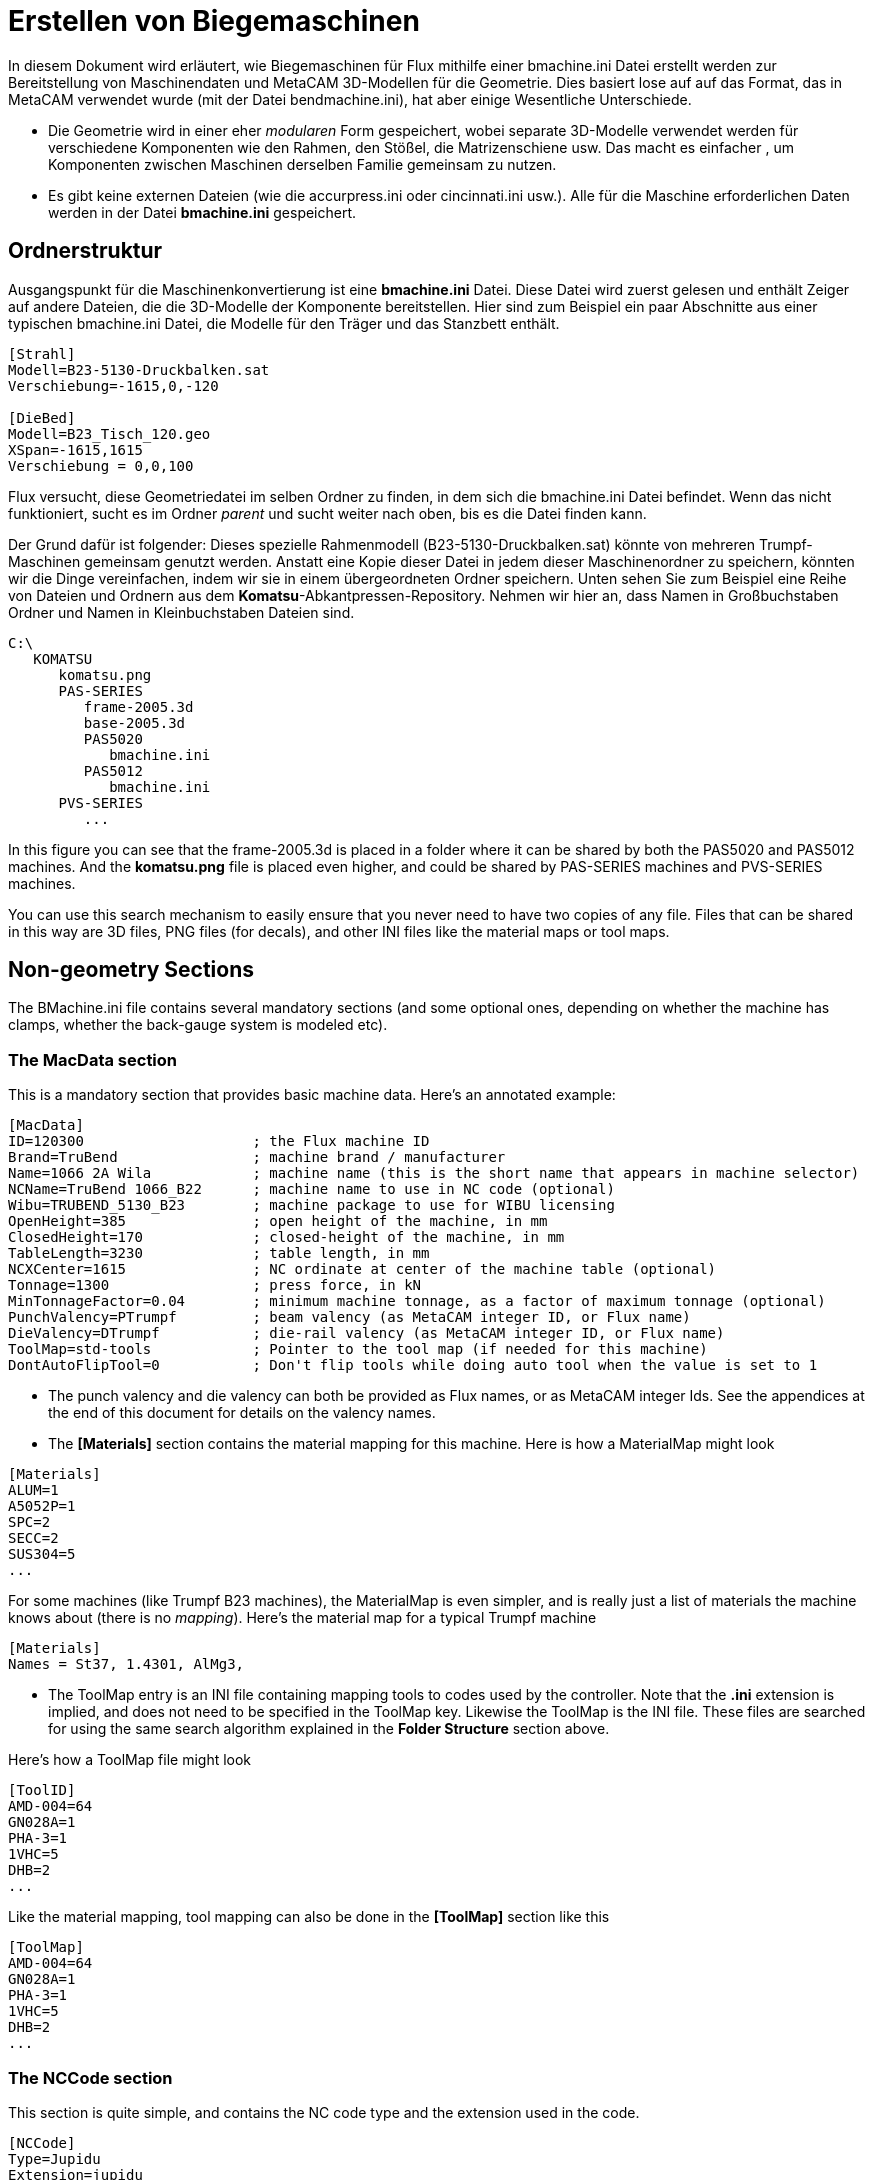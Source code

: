= Erstellen von Biegemaschinen
:imagesdir: img

In diesem Dokument wird erläutert, wie Biegemaschinen für Flux mithilfe einer bmachine.ini Datei erstellt werden
zur Bereitstellung von Maschinendaten und MetaCAM 3D-Modellen für die Geometrie. Dies basiert lose auf
auf das Format, das in MetaCAM verwendet wurde (mit der Datei bendmachine.ini), hat aber einige 
Wesentliche Unterschiede.

- Die Geometrie wird in einer eher _modularen_ Form gespeichert, wobei separate 3D-Modelle verwendet werden
  für verschiedene Komponenten wie den Rahmen, den Stößel, die Matrizenschiene usw. Das macht es einfacher
  , um Komponenten zwischen Maschinen derselben Familie gemeinsam zu nutzen. 
- Es gibt keine externen Dateien (wie die accurpress.ini oder cincinnati.ini usw.). Alle für die Maschine erforderlichen Daten werden in der Datei *bmachine.ini* gespeichert.


== Ordnerstruktur

Ausgangspunkt für die Maschinenkonvertierung ist eine *bmachine.ini* Datei. Diese Datei wird zuerst gelesen und enthält Zeiger auf andere Dateien, die die 3D-Modelle der Komponente bereitstellen. Hier sind zum Beispiel ein paar Abschnitte aus einer typischen bmachine.ini Datei, die Modelle für den Träger und das Stanzbett enthält.

[Quelle]
----
[Strahl]
Modell=B23-5130-Druckbalken.sat
Verschiebung=-1615,0,-120

[DieBed]
Modell=B23_Tisch_120.geo
XSpan=-1615,1615
Verschiebung = 0,0,100
----

Flux versucht, diese Geometriedatei im selben Ordner zu finden, in dem sich die bmachine.ini Datei befindet. Wenn das nicht funktioniert, sucht es im Ordner _parent_ und sucht weiter nach oben, bis es die Datei finden kann. 

Der Grund dafür ist folgender: Dieses spezielle Rahmenmodell (B23-5130-Druckbalken.sat) könnte von mehreren Trumpf-Maschinen gemeinsam genutzt werden. Anstatt eine Kopie dieser Datei in jedem dieser Maschinenordner zu speichern, könnten wir die Dinge vereinfachen, indem wir sie in einem übergeordneten Ordner speichern. Unten sehen Sie zum Beispiel eine Reihe von Dateien und Ordnern aus dem *Komatsu*-Abkantpressen-Repository. Nehmen wir hier an, dass Namen in Großbuchstaben Ordner und Namen in Kleinbuchstaben Dateien sind.

[source]
----
C:\
   KOMATSU
      komatsu.png
      PAS-SERIES
         frame-2005.3d
         base-2005.3d
         PAS5020
            bmachine.ini
         PAS5012
            bmachine.ini
      PVS-SERIES
         ...
----
In this figure you can see that the frame-2005.3d is placed in a folder where it can be shared by both the PAS5020 and PAS5012 machines. And the *komatsu.png* file is placed even higher, and could be shared by PAS-SERIES machines and PVS-SERIES machines.

You can use this search mechanism to easily ensure that you never need to have two copies of any file. Files that can be shared in this way are 3D files, PNG files (for decals), and other INI files like the material maps or tool maps.

== Non-geometry Sections
The BMachine.ini file contains several mandatory sections (and some optional ones, depending on whether the machine has clamps, whether the back-gauge system is modeled etc).

=== The MacData section
This is a mandatory section that provides basic machine data. Here's an annotated example:

[source]
----
[MacData]
ID=120300                    ; the Flux machine ID
Brand=TruBend                ; machine brand / manufacturer
Name=1066 2A Wila            ; machine name (this is the short name that appears in machine selector)
NCName=TruBend 1066_B22      ; machine name to use in NC code (optional)
Wibu=TRUBEND_5130_B23        ; machine package to use for WIBU licensing
OpenHeight=385               ; open height of the machine, in mm
ClosedHeight=170             ; closed-height of the machine, in mm
TableLength=3230             ; table length, in mm 
NCXCenter=1615               ; NC ordinate at center of the machine table (optional)
Tonnage=1300                 ; press force, in kN
MinTonnageFactor=0.04        ; minimum machine tonnage, as a factor of maximum tonnage (optional)
PunchValency=PTrumpf         ; beam valency (as MetaCAM integer ID, or Flux name)
DieValency=DTrumpf           ; die-rail valency (as MetaCAM integer ID, or Flux name)
ToolMap=std-tools            ; Pointer to the tool map (if needed for this machine)
DontAutoFlipTool=0           ; Don't flip tools while doing auto tool when the value is set to 1
----

- The punch valency and die valency can both be provided as Flux names, or as MetaCAM integer Ids. See the appendices at the end of this document for details on the valency names.
- The *[Materials]* section contains the material mapping for this machine.
  Here is how a MaterialMap might look
  
[source]
----
[Materials]
ALUM=1
A5052P=1
SPC=2
SECC=2
SUS304=5
...
----

For some machines (like Trumpf B23 machines), the MaterialMap is even simpler, and is really just a list of materials the machine knows about (there is no _mapping_). Here's the material map for a typical Trumpf machine

[source]
----
[Materials]
Names = St37, 1.4301, AlMg3,
----

- The ToolMap entry is an INI file containing mapping tools to codes used by the controller. Note that the *.ini* extension is implied, and does not need to be specified in the ToolMap key. Likewise the ToolMap is the INI file. These files are searched for using the same search algorithm explained in the *Folder Structure* section above.

Here's how a ToolMap file might look
[source]
----
[ToolID]
AMD-004=64
GN028A=1
PHA-3=1
1VHC=5
DHB=2
...
----

Like the material mapping, tool mapping can also be done in the *[ToolMap]* section like this
[source]
----
[ToolMap]
AMD-004=64
GN028A=1
PHA-3=1
1VHC=5
DHB=2
...
----

=== The NCCode section
This section is quite simple, and contains the NC code type and the extension used in the code.
[source]
----
[NCCode]
Type=Jupidu
Extension=jupidu
ControlType=B23            ; NC-control type (optional, except for Trumpf machines)
----

The *Type* value contains either an NC code type name, or an integer code as used in MetaCAM's bendmachine.ini files. For B23 machines, always set the Type to Jupidu, and then Flux will use either Jupidu or BNC depending on whether the Jupidu option switch is set in the Flux installation.

=== The ACB section
This section is present if the machine has ACB classic or ACB wireless as an option, and it provides some basic information about the ACB system

[source]
----
[ACB]
MinDistBetween=640                  ; minimum distance between 2 ACB sensors
MinDistToCrowning=350               ; minimum distance between angle sensor and crowning sensor
MaxDistCrowningToCenter=300         ; maximum distance crowning sensor to table-center
MaxDiskMeasures=2                   ; max measurements per bend
----

=== The Extra section
The values in this section are all copied to the machine's *Extra* dictionary. The exact set of values that are needed here depends on the post (NC code type) for the machine. All the values here are treated as strings. Here's an extract from the *Extra* section for a Komatsu machine.

[source]
----
[Extra]
DieMinWidth=50
DieWidthPitch=10
BackStopWidth=60
BackStopThickness=13
BackStopDepth=50
MachineName=PAS5020
PunchHolder=PHB-3
BGDeltaY=0
PHB-3=0,100,-6.5,0
PHG-B=0,148,-6.5,0
...
----

For many Trumpf machines, the [Extra] section is much simpler, and looks like this

[source]
----
[Extra]
LeftBGName=SixAxis_B03_Default_Left
RightBGName=SixAxis_B03_Default_Right
----

=== The ExtraFiles section
This contains the template file name that has to be used by the post for the machine. This file is searched by using the same search algorithm explained in the *Folder Structure* section above. Here's an extract from the *ExtraFiles* section for a Dener machine

[source]
----
[ExtraFiles]
Template=template.dld
----

=== The Settings section
The settings section looks like this, and contains various speeds, and other default-overrides

[source]
----
[Settings]
BGXSpeed=1000
BGY1Speed=1000
BGY2Speed=1000
BGZ1Speed=330
BGZ2Speed=330
----

The settings here get saved to a *settings.curl* file in the machine output folder. Here is an example of a settings.curl file that contains all the _possible_ settings that can be set using this section.
The values below are the defaults for all machines, and you only need to specify the settings that are different from these defaults.

[source, curl, options=nowrap]
----
(FluxSettings){ 
  Bend:{ 
    OpDefault:{ 
      RamVClosing:200  RamZSafety:6  RamVPinch:10  RamPinchCorrect:0  RamPinchDelay:0  
      RamVBend:5  RamBendDelay:0.1  RamVDecompress:10  RamZDecompress:0.5  
      RamZRelease:15  HemMutePoint:20  RamVOpen:200  RamZOpen:100  RamMinZOpen:10  
      AngleCorrection:0  MinAirgap:50  BGXSpeed:1000  BGY1Speed:1000  BGY2Speed:1000  
      BGZ1Speed:330  BGZ2Speed:330  BGTransitionDelay:0  BendToolShorterBy:5  
    }
  }
}
----

=== The Options section
This section looks like this and the ACB options are set to 0 or 1 depending on whether that is supported by this machine. Also the relevant ACB data should be present in *ACB* section or *ACBLaserF* etc.

[source]
----
[Options]
ACBClassic=1                        ; sensor disk based ACB
ACBWireLess=1                       ; wireless ACB
ACBLaser=0                          ; laser ACB
----

== Geometry Conventions
There is some basic machine geometry required for all machines. The image below shows these basic components. These, in addition to the back-gauge geometry is all that is required to get a minimal machine working. In practice, there are often additional geometry sections (like bend-guards). These four components shown below are modeled as separate 3D models (or they could also be modeled as _extrusions_, specified with a 2D geometry and an extrusion length):

image::bmcbasicmodel.png[Basic machine models, width=60%]

Here are some notes on the origin points:

- The *dierail* is drawn so that the origin point lies exactly in the center, and where the zero-position of a die would be. The *base* and *frame* are drawn in the same reference coordinates so that if these three models are just _glued_ together they will connect correctly without any gaps. 
- The *ram* is drawn so that the origin lies exactly at the center of the mounting rail. This is different from the way it is often drawn with MetaCAM bendmachine.3d files, so take care with this. A quick check is this: if you paste the ram model into the dierail model, they should both be touching exactly with their mounting surfaces (in other words, the closed-height should be zero). 
- If the machine has a clamping system, the *ram* is drawn so that the bottom center of the ram is lifted to the clamp height from the origin. In other words, in this case the Z-origin of the ram model is where the top of the clamps will get mounted.

=== Using MetaCAM 3D models
Especially when migrating machines from MetaCAM, it is common to represent geometry using MetaCAM 3D models. The notes below are relevant if you are using MetaCAM 3D models.

==== Layer conventions[[Layer_Conventions]]
When drawing all these 3D models, try to minimize the number of layers used. The only reason to use multiple layers is if the component has multiple colors. As such, it is only necessary to have as many layers as there are colors. Unlike with the bendmachine.3d files, the actual layers names are not important, and you can use any names that you like. For example, you could use layers names that
like White, Gray, Blue to make the layering more clear.

==== Decals on geometry
We try to represent logos, machine model numbers etc with _decals_, which are just bitmaps that are painted on top of the model like a texture. This uses far less graphics resources, and you can use as many colors as needed in these decals. Since MetaCAM does not have a way to actually paste a decal into a model, we use a simple convention.

At the position where a decal is required, just draw a simple rectangular plane, and use a special layer name to tell Flux that this is just a place-holder for a decal. The plane should be drawn in a layer whose name looks like *Decal:komatsu* or *Decal:maxform-9*. The part after the colon is the filename of the PNG file that contains the image for the decal, and Flux will search for
this decal file using the standard rules explained above. The position and size of the rectangular plane will determine where the decal will appear and how big it will be (the actual rectangular plane will be removed, so the color of this plane is not important).

Here are some additional notes:

* For best results, make sure that the _aspect ratio_ of the decal placeholder you draw matches the aspect ratio of the decal PNG file you are using. For example, if the PNG file is 1500x400 pixels in size, make sure the plane has an aspect ratio of 15:4. 
* Create the decal PNG file with a transparent background. Do not try to match the color of the underlying geometry, there will always be subtle differences. (This is also the reason that only PNG files are used for decals).
* Draw the Decal placeholder plane 3mm in front of the actual geometry it is supposed to be painted on. If you draw it exactly on the geometry the decal will not render properly (it may get clipped to the background behind the geometry). 
* A machine can contain only 3 decals. The decals can be pasted on the frame, the base, the ram or to any geometry. If a decal is painted on the ram, it will automatically move with the ram.

The image above show two decal placeholders on the ram (the yellow rectangles). When the machine is rendered in Flux these are replaced with the actual PNG images, as the image below shows.

image::bmcdecals.png[Decal rendered on an LVD machine, width=60%]

=== Using SAT/IGES files for Geometry
Geometry can also be supplied using SAT/IGES or any other 3D file format that Flux can read. This is the common practice when creating Trumpf machines, since there usually exist SAT files providing the geometry. Very often, this geometry does not have the correct coordinate system as required for this process, so one can use a *Shift* vector to move the geometry. For example:

[source]
----
[Beam]
Model=B23_5130_Druckbalken.sat
Shift=-1615,0,-120
----

Most often, you will find that the Trumpf beam models have to be shifted like this: the -1615 represents half the table length, and the -120 represents the reference punch height used in the Trumpf machine models. 

It is possible to _compose_ a component using multiple separate models, and one can also apply _decals_ on top of models. Both of those are described here

[source]
----
[Frame]
Model=B23_5130_Zylinderabdeckung.sat
Shift=-1615,0,100
Model2=IAxisDrive.mesh
Shift2=-1459.5,0,-20
Model3=IAxisDrive.mesh
Shift3=1459.5,0,-20
Decal=TruBend5130.png
DecalPos=-795,-137,995
DecalScale=0.5
----

In this particular example, the frame is described using 3 separate 3D models (each with its own different shift vector), and there is finally a decal pasted on the model.

=== Using Extruded Geometry
Also very common (in the Trumpf world) is to specify geometry using an extrusion of a 2D cross-section. The extrusions is always in the X direction, and the 2D geometry is specified using a GEO or DXF file.

[source]
----
[DieBed]
Model=B23_Tisch_120.geo
XSpan=-1615,1615
Shift=0,0,100
----

The example above is typical of the shift required to position the die correctly, because Trumpf die-rail drawings are usually drawn with a reference point that is 100mm above the mounting point on the rail (100 is the _reference_ die height). The *XSpan* value indicates that the die is extruded 1615 mm on either side of the center-line. 

== Geometry Sections
The conventions for providing geometry listed above are used to actually provide the machine geometry, and we list those geometry sections below. 

=== Core Geometry
These are the geometry sections that are mandatory for every machine.

==== The Frame section
The mandatory *Frame* section provides the geometry for the machine frame. Here is a typical example from a Trumpf machine

[source]
----
[Frame]
Model=B23_5130_Zylinderabdeckung.sat
Shift=-1615,0,100
----

==== The Beam section
The mandatory *Beam* section provides the geometry for the press-beam. The beam should be drawn so that the center-point of the mounting surface is at 0,0,0. (Alternatively, one can use a shift vector to shift the geometry so it aligns to this constraint). For example

[source]
----
[Beam]
Model=B23_5130_Druckbalken.sat
Shift=-1615,0,-120
----

==== The DieBed and DieRail sections
These sections describe the geometry of the die-bed (table) and the die-rail. The reason they are separated is that for many machines the die-rail can move forward or backward in the Y direction using the I-Axis drive. Here are examples from a Trumpf machine

[source]
----
[DieBed]
Model=B23_Tisch_120.geo
XSpan=-1615,1615
Shift=0,0,100

[DieRail]
Model=B23_UW_Klem_105mm.geo
XSpan=-1615,1615
Shift=0,0,100
----

=== Optional Geometry
These sections provide optional geometry elements that may or may not be present for a given machine.

==== The Clamp section
This section is present only if the machine has clamps. Flux will get the geometry
from *clamp-komatsu.3d* model to get the 3D model of the clamp, the _count_ of how many clamps exist and the rest of the clamp data from this section. Here's how that file could look

[source]
----
[Clamp]
Count=11
Model=clamp-komatsu.3d
MinPitch=160
Pitch=180
Shift=0,0,350
----

The clamp 3D model contains only one clamp, and is drawn with the origin aligned to the left-edge of the clamp, with Z at the _bottom_ (where the punch would be mounted). Use a *Shift* vector to shift the geometry so it lifts up to the Z of the ram model (usually the Z of shift vector is the *OpenHeight*).
Here's an example, where the blue marker indicates where the origin would lie.

image::bmcclamporigin.png[Clamp model origin, width=40%]

Note 1: The clamp model is often repeated several times in the machine. As such, it is worth spending some time to make sure this model is as _lightweight_ as possible (as few surfaces as possible).

Note 2: The INI file does not provide the X-position of the first clamp. This is not required; Flux will figure it out automatically on the assumption that the set of all clamps is centered in the machine. 

==== ACB Laser sections
If the machine has ACB-Laser (or LCB), these sections are used to provide the geometry for the sensors and the rail

[source]
----

[ACBLaserF]
Model=SensorF.mesh              ; model used for LCB front sensor
Stroke=-1810,1653               ; stroke in X direction
Shift=192.7,0,100               ; shift-vector to position model at X=0 laser position

[ACBLaserR]
Model=SensorB.mesh              ; model used for LCB rear sensor
Stroke=-1810,1653
Shift=192.7,0,100

[ACBLaserRail]                 
Model=ACBLaserRail.mesh2        ; model used for the rail on which the sensors move
Shift=-2210,0,100
----

==== Bendguard section
If the machine has a laser-safety system, this section is used

[source]
----
[BendGuard]
BeamWidth=74                            ; laser beam-width (used for BoxHeight calculation)
Model=B23_5130_BendGuard_Links.sat      ; left bend-guard emitter model
Shift=-1615,0,-120                      ; shift to align this (assuming punch height = 0)
Model2=B23_5130_BendGuard_Rechts.sat    ; right bend-guard collector model
Shift2=1615,0,-120

[BendGuardCover]
Model=BendGuardCover-L.sat
Shift=-1615,0,-120
Model2=BendGuardCover-R.sat
Shift2=1615,0,-120
----

== Back-gauge information[[Bg_info]]
The back-gauges are a bit complex, since a complete machine definition can also include the _mechanisms_ that move the gauge fingers. Also, this section has to describe the gauging _geometry_, in terms of the flat and clamping type gauging surfaces for each gauge. The gauge information is provided in several sections.

=== The BGSystem section
We start with the *BGSystem* section that defines some basics (remember
that X,Y,Z in this discussion refers to the Flux coordinate system)

[source]
----
[BGSystem]
Count=2                              ; Count of gauges
MinXSpacing=190                      ; Minimum spacing between gauges
LockedYZ=0                           ; if set, gauges move together in Y and Z
MaxYDifference=9999                  ; if set, defines maximum gap between Y1 and Y2
ManualX=0                            ; if set, then this is a 2-axis gauging system
Model=B23_An6_LaufHinten.geo         ; gauge-system rails (optional)
Shift=0,65.9,100
XSpan=-1350,1350
Model2=B23_An6_LaufVorne.geo
Shift2=0,65.9,100
XSpan2=-1350,1350
Mechanism=XZY                        ;The order in which bg mechanism moves. Default is XYZ for 6 axis and for others it is YZX
----

* Setting LockedYZ=1 makes this effectively a 2,4 or 5 axis gauging system. If MaxYDifference is to a non-zero value it means that Y2 can move a bit relative to Y1 (and this is a 5-axis gauging system). If ManualX is set to 1, then it means that the gauges can be moved in X only manually (by the operator), and this is a 2-axis gauging system.
* If LockedYZ=0, then this is a 6-axis gauging system and MaxYDifference is ignored.
* The *Model*, *Model2* etc entries above provide the geometry for the gauge-system rails. These are merely a cosmetic detail and can be omitted (they are not used for collision checks).
* Mechanism tells the order in which BG carriers moves. XZY mean moving X carrier will move both Z and Y carriers along with X. Moving Z moves Y and moving Y moves the backgauge model.

=== The BG1, BG2, sections
Sections like BG1, BG2 etc define the set of gauging surfaces for each of the gauges. These sections must also provide a model, and that model should be drawn so that the origin is at the 0,0,0 reference point of the gauge. All the measurements in this section are relative to that origin point. Here is an example of a gauge definition for a Trumpf 6-axis gauge

[source]
----
[BG1]
Model=AnLiNeu.sat
Stroke=-1235,1235, 3,600, -50,200
SurfaceCount=5
S0Type=Flat
S0Params=0,8, 26,0, 52
S0Support=0
S1Type=Flat
S1Support=1
S1Params=8,25, 15.5,30, 31
S2Type=Flat
S2Support=1
S2Params=25,49, 39.5,260, 79
S3Type=Finger
S3Support=0
S3Params=0,8, 52,8,8,-90,60, 82,24,8,-150,0
S4Type=Finger
S4Support=1
S4Params=8,25, 31,38,8,-90,60, 71,54,8,-150,0
----

* The *Stroke* is a set of 6 numbers X1,X2, Y1,Y2 and Z1,Z2 that define the range of movement of the gauge in the X,Y and Z directions. These limits refer to the cuboid within which the _reference point_ of the gauge can move. In addition to this stroke, the gauge movement is also constrained by the *MinXSpacing* value from the *BGSystem* section, so Flux will prevent the gauges from getting too close to each other.
* The surfaces of the gauges are numbered from 0 .. SurfaceCount-1, and for each surface, there is a surface type (flat or finger), defined by a set of parameters (see below). The values like S0Support, S1Support etc are set to 0 or 1 depending on whether that particular surface is a _supporting_ surface (meaning the part is laid on the gauge if that surface is used for gauging).

=== Surface definitions
There are several different types of _gauging surfaces_ that can appear in the BGn section. In the example above, there are 5 surfaces; the first 3 are _Flat_ and the next 2 are _Finger_. For each different type of surface definition, there is a different set of _parameters_ that you can see in the values like S0Params, S1Params etc. 

==== S_n_Type=Flat
A flat-type surface is defined using 5 parameters as shown below

[source]
----
S1Params=8,25, 15.5,30, 31
----

These 5 numbers are *Zmin*,*Zmax*, *Xcen*,*Y*, *Dx*, with the following meanings:

* *Zmin*, *Zmax* define the limits of the surface in the Z axis, relative to the reference point of the gauge. In this example, the surface stretches from Z=8 to Z=25.
* *Xcen*, *Y* define the X and Y coordinates of the center-point of the gauging surface, relative to the reference point. In this example, the gauge surface is 30mm behind the reference point in Y
* *Dx* is the width of the gauging surface in X. Taken in conjunction with Xcen, you can also see that in this example, the gauging surface stretches from X=0 to X=31 in this example (Xcen - Dx/2 .. Xcen + Dx/2)

==== S_n_Type=1
This is very similar to the _Flat_ surface type, except that the parameters are specified slightly differently. This is mainly for compatibility reasons with older MetaCAM bendmachine.ini files

[source]
----
S1Params=8,25, 30, 0,31
----

The 5 numbers here are *Zmin*,*Zmax*, *Y*, *Xmin*,*Xmax*. Instead of specifying the surface limit in X as XCen and Dx, the surface is specified using Xmin and Xmax. 

==== S_n_Type=Finger
This defines a _finger_ type gauging (which uses 2 cylindrical surfaces). There are more parameters for this type

[source]
----
S3Params=0,8, 52,8,8,-90,60, 82,24,8,-150,0
----

The values here are *Zmin*,*ZMax*, *Xcen1*,*Ycen1*,*R1*,*Sang1*,*Eang1*, 
*Xcen2*,*Ycen2*,*R2*,*Sang2*,*Eang2* with the following meanings:

* *Zmin*, *Zmax* define the extents of the cylindrical surface in Z (the bottom and top Z of the cylindrical surface).
* *Xcen1*, *Ycen1* define the center point of the first cylinder in the top view (see image below).
* *R1* is the radius of the first cylinder * *Sang1*, *Eang1* are the start and end angles of the gauging surface, going CCW around the center with East = 0 (see image)
* *Xcen2*, *Ycen2*, *R2*, *Sang2*, *Eang2* are the corresponding values for the second cylindrical surface.

This image should make these values more clear:

image:bmcfingerparams.png[Finger type parameters, width=60%]

==== S_n_Type=2
Dies ist ebenfalls eine Fingermessdefinition mit genau denselben 12 Parametern wie oben. Sie wird aus Kompatibilitätsgründen mit MetaCAM beibehalten.

=== Hinteranschlagträger
Es ist möglich, die Hinteranschlagträger zu modellieren, die die Messgeräte stützen und bewegen. Dies ist bei den meisten MetaCAM-Biegemaschinen nicht verfügbar, aber wir haben dies bei allen Trumpf-Maschinen. Unterschiedliche Messsysteme erfordern hier leicht unterschiedliche Ansätze.

==== 6-axis back-gauge system
For a 6-axis BG system, you must prepare 6 models containing the moving parts for the X, Y and Z axes of each of the gauges. 

image:bmcbgsystem.png[BG System Components, width=60%]

The image above shows the three models you need to draw for the left gauge - they are the ones labelled XAxis0, YAxis0 and ZAxis0. These are all shown together as one model here, but they are to be saved as separate 3D models, and of course the gauge model that is shown here in yellow is not part of this set of _carriers_ models.

To get these pieces in the correct location that Flux expects, position the entire system so that the gauge reference point is at the origin. This might mean moving the various components in X Y and Z until the gauge reaches this position. The model at this point should look _correctly composed_ as shown in the image above. Then, split up the components and save the three axis drives separately. The gauge model can now be deleted (since it is already part of a gauge.3d file).

Then, INI sections like these are added to introduce these models to Flux. This example below is from a Trumpf 6-axis machine

[source]
----
[BG1X]
Model=B23_An6_XAchs.geo
Shift=0,65.9,100
XSpan=-88,88
[BG2X]
Model=B23_An6_XAchs.geo
Shift=0,65.9,100
XSpan=-88,88

[BG1Y]
Model=an6_YAchsNeu.geo
Shift=0,229.9,100
XSpan=-90,90
[BG2Y]
Model=an6_YAchsNeu.geo
Shift=0,229.9,100
XSpan=-90,90

[BG1Z]
Model=an6_ZAchsNeu.geo
Shift=0,229.9,0
XSpan=-88,88
[BG2Z]
Model=an6_ZAchsNeu.geo
Shift=0,229.9,0
XSpan=-88,88
----

== Importing a BendMachine into Flux
Machines are imported from the bmachine.ini format. In Flux application you can import machines using these steps:

*  To import a machine, create an FXCMD file like this and invoke flux.exe with this FXCMD file as parameter.

[source]
----
  [Header]
  Type=FluxCommandFile
  
  [Command]
  Type=ImportBendMC
  InputFolder=W:\BMC\1001
----

* The *bmachine.ini* file containing the machine definition and the required geometry files should be in the input folder. The machine will then be imported and will also be set as the default bend machine.
* Note that you should use bend machine IDs between 1001 and 1999 only. This range of IDs is reserved for _test_ machines that are being created outside of Metamation. Once the machine is created and tested, you can send the data file to Metamation and it will become an official machine with a proper ID.
* Note that Flux will automatically create the machine in {Data}/Machine/{N} folder, where {Data} is your Flux data folder and {N} is the machine ID. If this folder already exists, the command will fail (to avoid overwriting data, so you have to delete that folder before running this).
* These test machines are not meant to be shipped to customers - in fact, a warning like this is displayed whenever the machine is used.

image:bmctestmachine.png[Test Machine, width=80%]

It is likely these FXCMD will be removed later, and replaced with API functions to import/export machines, since these are not likely to be used by end-users.
